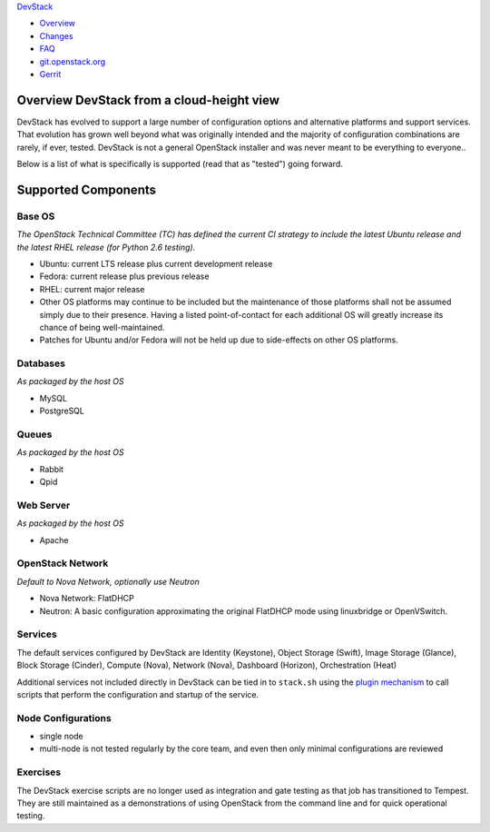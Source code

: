 `DevStack </>`__

-  `Overview <overview.html>`__
-  `Changes <changes.html>`__
-  `FAQ <faq.html>`__
-  `git.openstack.org <https://git.openstack.org/cgit/openstack-dev/devstack>`__
-  `Gerrit <https://review.openstack.org/#/q/status:open+project:openstack-dev/devstack,n,z>`__

Overview DevStack from a cloud-height view
------------------------------------------

DevStack has evolved to support a large number of configuration options
and alternative platforms and support services. That evolution has grown
well beyond what was originally intended and the majority of
configuration combinations are rarely, if ever, tested. DevStack is not
a general OpenStack installer and was never meant to be everything to
everyone..

Below is a list of what is specifically is supported (read that as
"tested") going forward.

Supported Components
--------------------

Base OS
~~~~~~~

*The OpenStack Technical Committee (TC) has defined the current CI
strategy to include the latest Ubuntu release and the latest RHEL
release (for Python 2.6 testing).*

-  Ubuntu: current LTS release plus current development release
-  Fedora: current release plus previous release
-  RHEL: current major release
-  Other OS platforms may continue to be included but the maintenance of
   those platforms shall not be assumed simply due to their presence.
   Having a listed point-of-contact for each additional OS will greatly
   increase its chance of being well-maintained.
-  Patches for Ubuntu and/or Fedora will not be held up due to
   side-effects on other OS platforms.

Databases
~~~~~~~~~

*As packaged by the host OS*

-  MySQL
-  PostgreSQL

Queues
~~~~~~

*As packaged by the host OS*

-  Rabbit
-  Qpid

Web Server
~~~~~~~~~~

*As packaged by the host OS*

-  Apache

OpenStack Network
~~~~~~~~~~~~~~~~~

*Default to Nova Network, optionally use Neutron*

-  Nova Network: FlatDHCP
-  Neutron: A basic configuration approximating the original FlatDHCP
   mode using linuxbridge or OpenVSwitch.

Services
~~~~~~~~

The default services configured by DevStack are Identity (Keystone),
Object Storage (Swift), Image Storage (Glance), Block Storage (Cinder),
Compute (Nova), Network (Nova), Dashboard (Horizon), Orchestration
(Heat)

Additional services not included directly in DevStack can be tied in to
``stack.sh`` using the `plugin mechanism <plugins.html>`__ to call
scripts that perform the configuration and startup of the service.

Node Configurations
~~~~~~~~~~~~~~~~~~~

-  single node
-  multi-node is not tested regularly by the core team, and even then
   only minimal configurations are reviewed

Exercises
~~~~~~~~~

The DevStack exercise scripts are no longer used as integration and gate
testing as that job has transitioned to Tempest. They are still
maintained as a demonstrations of using OpenStack from the command line
and for quick operational testing.
